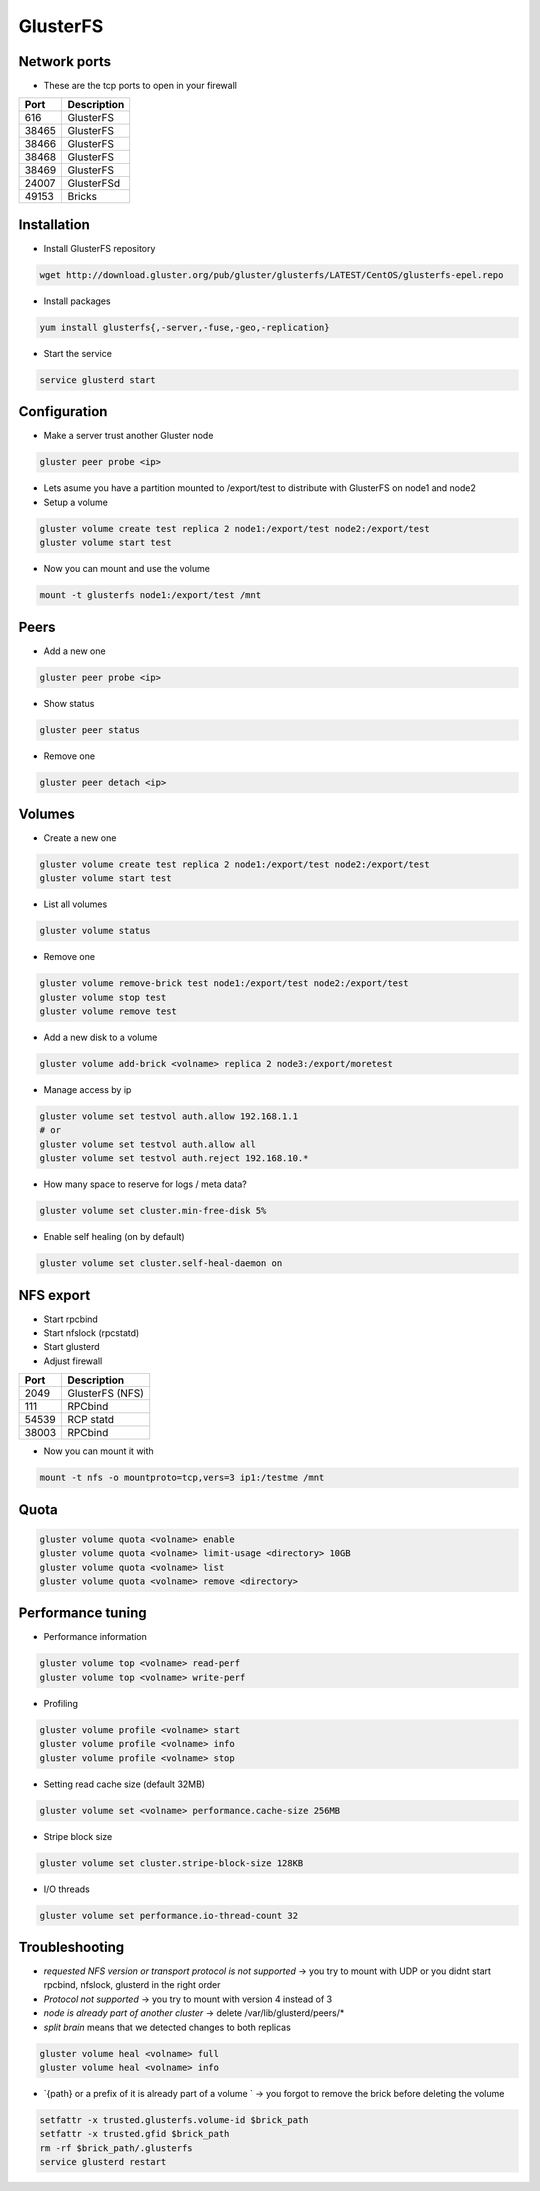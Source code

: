 ###########
GlusterFS
###########

Network ports
=============

* These are the tcp ports to open in your firewall

===== ===================
Port  Description
===== ===================
616   GlusterFS
38465 GlusterFS
38466 GlusterFS
38468 GlusterFS
38469 GlusterFS
24007 GlusterFSd
49153 Bricks
===== ===================


Installation
============

* Install GlusterFS repository

.. code-block:: bash

  wget http://download.gluster.org/pub/gluster/glusterfs/LATEST/CentOS/glusterfs-epel.repo

* Install packages

.. code-block:: bash

  yum install glusterfs{,-server,-fuse,-geo,-replication}

* Start the service

.. code-block:: bash

  service glusterd start


Configuration
=============

* Make a server trust another Gluster node

.. code-block:: bash

  gluster peer probe <ip>

* Lets asume you have a partition mounted to /export/test to distribute with GlusterFS on node1 and node2
* Setup a volume

.. code-block:: bash

  gluster volume create test replica 2 node1:/export/test node2:/export/test
  gluster volume start test

* Now you can mount and use the volume

.. code-block:: bash

  mount -t glusterfs node1:/export/test /mnt


Peers
=====

* Add a new one

.. code-block:: bash

  gluster peer probe <ip>

* Show status

.. code-block:: bash

  gluster peer status

* Remove one

.. code-block:: bash

  gluster peer detach <ip>


Volumes
=======

* Create a new one

.. code-block:: bash

  gluster volume create test replica 2 node1:/export/test node2:/export/test
  gluster volume start test

* List all volumes

.. code-block:: bash

  gluster volume status

* Remove one

.. code-block:: bash

  gluster volume remove-brick test node1:/export/test node2:/export/test
  gluster volume stop test
  gluster volume remove test

* Add a new disk to a volume

.. code-block:: bash

  gluster volume add-brick <volname> replica 2 node3:/export/moretest

* Manage access by ip

.. code-block:: bash

  gluster volume set testvol auth.allow 192.168.1.1
  # or
  gluster volume set testvol auth.allow all
  gluster volume set testvol auth.reject 192.168.10.*

* How many space to reserve for logs / meta data?

.. code-block:: bash

  gluster volume set cluster.min-free-disk 5%

* Enable self healing (on by default)

.. code-block:: bash

  gluster volume set cluster.self-heal-daemon on


NFS export
==========

* Start rpcbind
* Start nfslock (rpcstatd)
* Start glusterd
* Adjust firewall

===== ===================
Port  Description
===== ===================
2049  GlusterFS (NFS)
111   RPCbind
54539 RCP statd
38003 RPCbind
===== ===================

* Now you can mount it with

.. code-block:: bash

  mount -t nfs -o mountproto=tcp,vers=3 ip1:/testme /mnt


Quota
=====

.. code-block:: bash

  gluster volume quota <volname> enable
  gluster volume quota <volname> limit-usage <directory> 10GB
  gluster volume quota <volname> list
  gluster volume quota <volname> remove <directory>


Performance tuning
==================

* Performance information

.. code-block:: bash

  gluster volume top <volname> read-perf
  gluster volume top <volname> write-perf

* Profiling

.. code-block:: bash

  gluster volume profile <volname> start
  gluster volume profile <volname> info
  gluster volume profile <volname> stop

* Setting read cache size (default 32MB)

.. code-block:: bash

  gluster volume set <volname> performance.cache-size 256MB

* Stripe block size

.. code-block:: bash

  gluster volume set cluster.stripe-block-size 128KB

* I/O threads

.. code-block:: bash

  gluster volume set performance.io-thread-count 32


Troubleshooting
===============

* `requested NFS version or transport protocol is not supported` -> you try to mount with UDP or you didnt start rpcbind, nfslock, glusterd in the right order

* `Protocol not supported` -> you try to mount with version 4 instead of 3

* `node is already part of another cluster` -> delete /var/lib/glusterd/peers/*

* `split brain` means that we detected changes to both replicas

.. code-block:: bash

  gluster volume heal <volname> full
  gluster volume heal <volname> info


* `{path} or a prefix of it is already part of a volume ` -> you forgot to remove the brick before deleting the volume

.. code-block:: bash

  setfattr -x trusted.glusterfs.volume-id $brick_path
  setfattr -x trusted.gfid $brick_path
  rm -rf $brick_path/.glusterfs
  service glusterd restart
